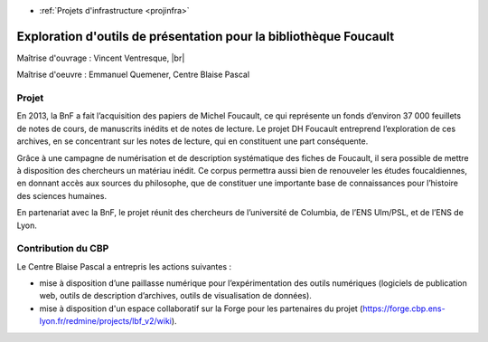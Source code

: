 .. _explofoucault:

* :ref:`Projets d'infrastructure <projinfra>`

Exploration d'outils de présentation pour la bibliothèque Foucault
==================================================================
 
.. |br| raw:: html

   <br>

.. image:: ../../_static/img_projets/dh-foucault.png
    :width: 110px
    :class: img-float pe-2
    :alt: dh-foucault

Maîtrise d'ouvrage : Vincent Ventresque, |br| 

Maîtrise d'oeuvre  : Emmanuel Quemener, Centre Blaise Pascal

Projet
------

En 2013, la BnF a fait l’acquisition des papiers de Michel Foucault, ce qui représente un fonds d’environ 37 000 feuillets de notes de cours, de manuscrits inédits et de notes de lecture. Le projet DH Foucault entreprend l’exploration de ces archives, en se concentrant sur les notes de lecture, qui en constituent une part conséquente.

Grâce à une campagne de numérisation et de description systématique des fiches de Foucault, il sera possible de mettre à disposition des chercheurs un matériau inédit. Ce corpus permettra aussi bien de renouveler les études foucaldiennes, en donnant accès aux sources du philosophe, que de constituer une importante base de connaissances pour l’histoire des sciences humaines.

En partenariat avec la BnF, le projet réunit des chercheurs de l’université de Columbia, de l’ENS Ulm/PSL, et de l’ENS de Lyon.

Contribution du CBP
-------------------

Le Centre Blaise Pascal a entrepris les actions suivantes :

* mise à disposition d’une paillasse numérique pour l’expérimentation des outils numériques (logiciels de publication web, outils de description d’archives, outils de visualisation de données).
* mise à disposition d'un espace collaboratif sur la Forge pour les partenaires du projet (https://forge.cbp.ens-lyon.fr/redmine/projects/lbf_v2/wiki).